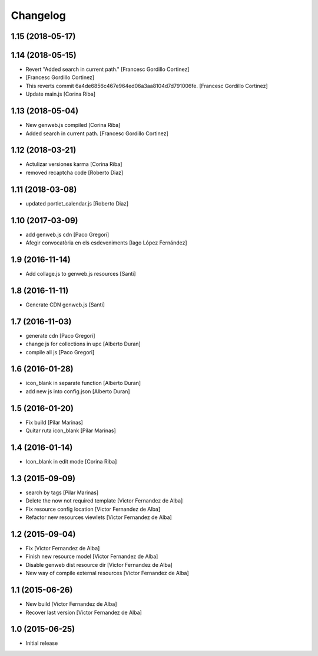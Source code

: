 Changelog
=========

1.15 (2018-05-17)
-----------------



1.14 (2018-05-15)
-----------------

* Revert "Added search in current path." [Francesc Gordillo Cortinez]
*  [Francesc Gordillo Cortinez]
* This reverts commit 6a4de6856c467e964ed06a3aa8104d7d791006fe. [Francesc Gordillo Cortinez]
* Update main.js [Corina Riba]

1.13 (2018-05-04)
-----------------

* New genweb.js compiled [Corina Riba]
* Added search in current path. [Francesc Gordillo Cortinez]

1.12 (2018-03-21)
-----------------

* Actulizar versiones karma [Corina Riba]
* removed recaptcha code [Roberto Diaz]

1.11 (2018-03-08)
-----------------

* updated portlet_calendar.js [Roberto Diaz]

1.10 (2017-03-09)
-----------------

* add genweb.js cdn [Paco Gregori]
* Afegir convocatòria en els esdeveniments [Iago López Fernández]

1.9 (2016-11-14)
----------------

* Add collage.js to genweb.js resources [Santi]

1.8 (2016-11-11)
----------------

* Generate CDN genweb.js [Santi]

1.7 (2016-11-03)
----------------

* generate cdn [Paco Gregori]
* change js for collections in upc [Alberto Duran]
* compile all js [Paco Gregori]

1.6 (2016-01-28)
----------------

* icon_blank in separate function [Alberto Duran]
* add new js into config.json [Alberto Duran]

1.5 (2016-01-20)
----------------

* Fix build [Pilar Marinas]
* Quitar ruta icon_blank [Pilar Marinas]

1.4 (2016-01-14)
----------------

* Icon_blank in edit mode [Corina Riba]

1.3 (2015-09-09)
----------------

* search by tags [Pilar Marinas]
* Delete the now not required template [Victor Fernandez de Alba]
* Fix resource config location [Victor Fernandez de Alba]
* Refactor new resources viewlets [Victor Fernandez de Alba]

1.2 (2015-09-04)
----------------

* Fix [Victor Fernandez de Alba]
* Finish new resource model [Victor Fernandez de Alba]
* Disable genweb dist resource dir [Victor Fernandez de Alba]
* New way of compile external resources [Victor Fernandez de Alba]

1.1 (2015-06-26)
----------------

* New build [Victor Fernandez de Alba]
* Recover last version [Victor Fernandez de Alba]

1.0 (2015-06-25)
----------------

- Initial release
